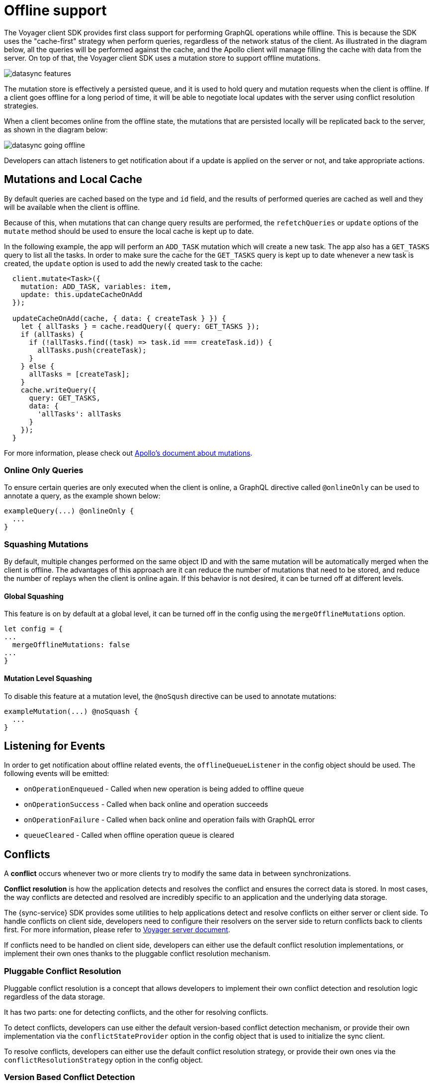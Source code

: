 [#client-offline-support]
= Offline support

The Voyager client SDK provides first class support for performing GraphQL operations while offline. This is because the SDK uses the "cache-first" strategy when perform queries, regardless of the network status of the client. As illustrated in the diagram below, all the queries will be performed against the cache, and the Apollo client will manage filling the cache with data from the server. On top of that, the Voyager client SDK uses a mutation store to support offline mutations.

image::datasync-features.png[]

The mutation store is effectively a persisted queue, and it is used to hold query and mutation requests when the client is offline. If a client goes offline for a long period of time, it will be able to negotiate local updates with the server using conflict resolution strategies.

When a client becomes online from the offline state, the mutations that are persisted locally will be replicated back to the server, as shown in the diagram below:

image::datasync-going_offline.png[]

Developers can attach listeners to get notification about if a update is applied on the server or not, and take appropriate actions.

== Mutations and Local Cache

By default queries are cached based on the type and `id` field, and the results of performed queries are cached as well and they will be available when the client is offline.

Because of this, when mutations that can change query results are performed, the `refetchQueries` or `update` options of the `mutate` method should be used to ensure the local cache is kept up to date.

In the following example, the app will perform an `ADD_TASK` mutation which will create a new task. The app also has a `GET_TASKS` query to list all the tasks. In order to make sure the cache for the `GET_TASKS` query is kept up to date whenever a new task is created, the `update` option is used to add the newly created task to the cache:

----
  client.mutate<Task>({
    mutation: ADD_TASK, variables: item,
    update: this.updateCacheOnAdd
  });

  updateCacheOnAdd(cache, { data: { createTask } }) {
    let { allTasks } = cache.readQuery({ query: GET_TASKS });
    if (allTasks) {
      if (!allTasks.find((task) => task.id === createTask.id)) {
        allTasks.push(createTask);
      }
    } else {
      allTasks = [createTask];
    }
    cache.writeQuery({
      query: GET_TASKS,
      data: {
        'allTasks': allTasks
      }
    });
  }
----

For more information, please check out link:https://www.apollographql.com/docs/react/essentials/mutations.html#props[Apollo's document about mutations].

// I don't really get what is section is for. Needs more context and code example
// == Making Modifications When ffline

// AeroGear Sync SDK provides queue that stores mutations performed when offline.
// By default queue saves data in storage to be available after application restarts.
// Queue will hold requests until application will come back online.

// Developers can adjust how queue will process new mutations by supplying custom `NetworkStatus` implementation.

=== Online Only Queries

To ensure certain queries are only executed when the client is online, a GraphQL directive called `@onlineOnly` can be used to annotate a query, as the example shown below:

----
exampleQuery(...) @onlineOnly {
  ...
}
----

=== Squashing Mutations

By default, multiple changes performed on the same object ID and with the same mutation will be automatically merged when the client is offline. The advantages of this approach are it can reduce the number of mutations that need to be stored, and reduce the number of replays when the client is online again. If this behavior is not desired, it can be turned off at different levels.

==== Global Squashing

This feature is on by default at a global level, it can be turned off in the config using the `mergeOfflineMutations` option.

[source,javascript]
----
let config = {
...
  mergeOfflineMutations: false
...
}
----

==== Mutation Level Squashing

To disable this feature at a mutation level, the `@noSqush` directive can be used to annotate mutations:

----
exampleMutation(...) @noSquash {
  ...
}
----

== Listening for Events

In order to get notification about offline related events, the `offlineQueueListener` in the config object should be used. The following events will be emitted:

* `onOperationEnqueued` - Called when new operation is being added to offline queue
* `onOperationSuccess` - Called when back online and operation succeeds
* `onOperationFailure` - Called when back online and operation fails with GraphQL error
* `queueCleared` - Called when offline operation queue is cleared

//TODO: code example

== Conflicts

A *conflict* occurs whenever two or more clients try to modify the same data in between synchronizations.

*Conflict resolution* is how the application detects and resolves the conflict and ensures the correct data is stored. In most cases, the way conflicts are detected and resolved are incredibly specific to an application and the underlying data storage.

The {sync-service} SDK provides some utilities to help applications detect and resolve conflicts on either server or client side. To handle conflicts on client side, developers need to configure their resolvers on the server side to return conflicts back to clients first. For more information, please refer to <<#sync-server-offline-and-conflict, Voyager server document>>.

If conflicts need to be handled on client side, developers can either use the default conflict resolution implementations, or implement their own ones thanks to the pluggable conflict resolution mechanism.

=== Pluggable Conflict Resolution

Pluggable conflict resolution is a concept that allows developers to implement their own conflict detection and resolution logic regardless of the data storage.

It has two parts: one for detecting conflicts, and the other for resolving conflicts. 

To detect conflicts, developers can use either the default version-based conflict detection mechanism, or provide their own implementation via the `conflictStateProvider` option in the config object that is used to initialize the sync client.

To resolve conflicts, developers can either use the default conflict resolution strategy, or provide their own ones via the `conflictResolutionStrategy` option in the config object.

//TODO: link to API doc

=== Version Based Conflict Detection

For more details about how it works, please check the <<#server-version-based-conflict-resolution, Voyager server document>>.

On the client side, if this default implementation is used, developers need to make sure the version value is always passed to the server when a mutation is invoked.

//TODO: code example

=== Conflict Resolution Strategies

To resolve conflicts on the client side, a `conflictResolutionStrategy` needs to be provided. 

If none is provided, by default, the `clientVersionWins` strategy is used. This means the SDK will automatically override the server data with the current client data. 

It is very easy to provide a custom conflict resolution strategy: it is a function that will take in the current server data, and client data as parameters, and the return value will be the resolved data. 

Here is an examples:

[source,javascript]
----

//defind a custom conflict resolver
let updateTaskConflictResolver = (serverData, clientData) => {
    ...
    return Object.assign(serverData, clientData);
};

//pass it to the config object
let config = {
...
  conflictStrategy: {"TaskUpdated": updateTaskConflictResolver}
...
}
----

NOTE: Client strategy will be ignored when conflicts are resolved on the server.

=== Listening to Conflicts

Developers can supply their own `conflictListener` implementation to get notifications about conflicts:

[source,typescript]
----
class ConflictLogger implements ConflictListener {
    console.log(`data: ${JSON.stringify(resolvedData)}, server: ${JSON.stringify(server)} client: ${JSON.stringify(client)} `);
  }
}

let config = {
...
  conflictListener: new ConflictLogger()
...
}
----

